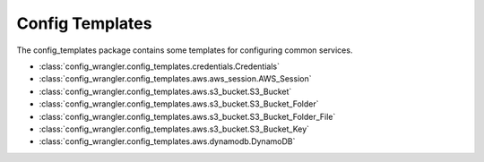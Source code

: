 ****************
Config Templates
****************

The config_templates package contains some templates for configuring common services.

.. image:: config_templates_modules.drawio.svg

* :class:`config_wrangler.config_templates.credentials.Credentials`
* :class:`config_wrangler.config_templates.aws.aws_session.AWS_Session`
* :class:`config_wrangler.config_templates.aws.s3_bucket.S3_Bucket`
* :class:`config_wrangler.config_templates.aws.s3_bucket.S3_Bucket_Folder`
* :class:`config_wrangler.config_templates.aws.s3_bucket.S3_Bucket_Folder_File`
* :class:`config_wrangler.config_templates.aws.s3_bucket.S3_Bucket_Key`
* :class:`config_wrangler.config_templates.aws.dynamodb.DynamoDB`
